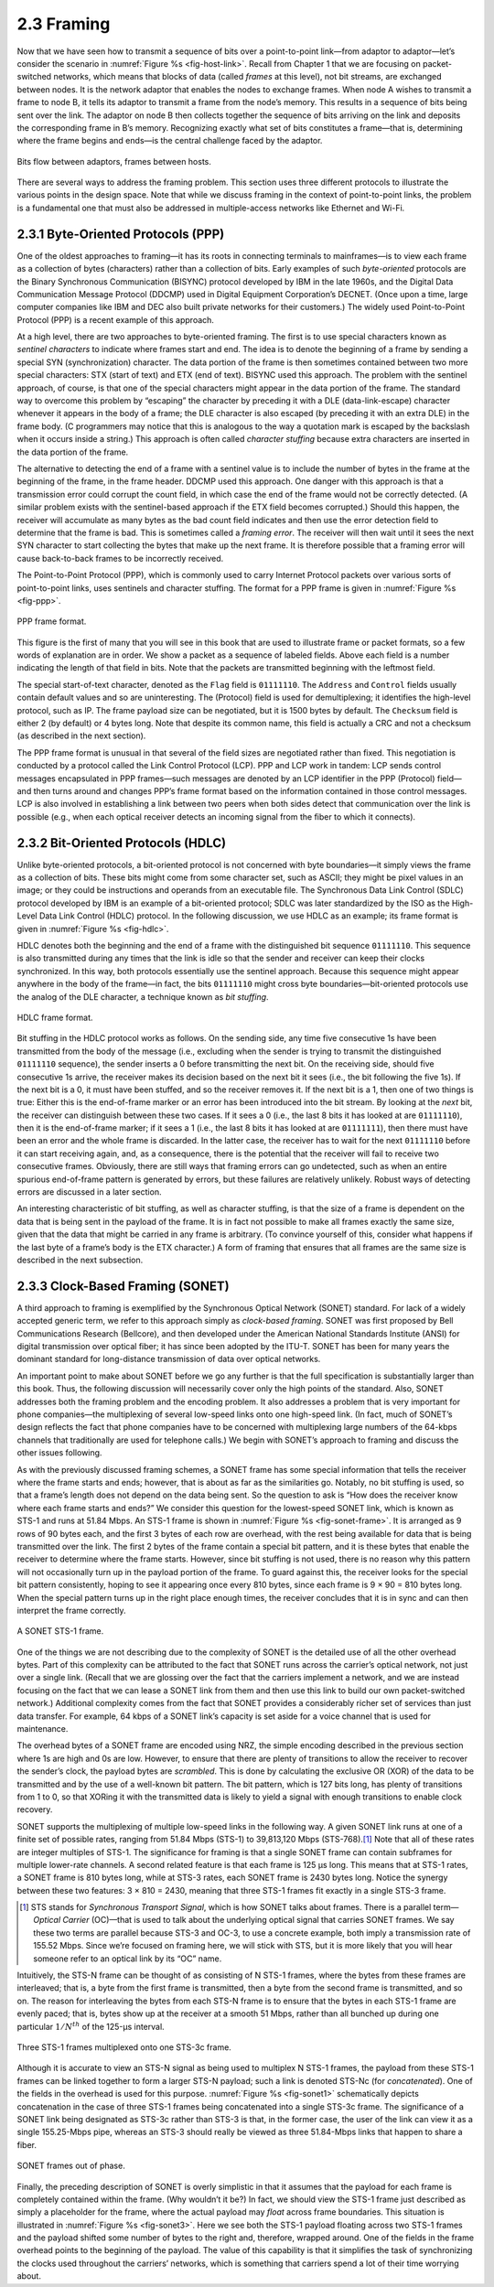 2.3 Framing
===========

Now that we have seen how to transmit a sequence of bits over a
point-to-point link—from adaptor to adaptor—let’s consider the
scenario in :numref:`Figure %s <fig-host-link>`. Recall from Chapter 1
that we are focusing on packet-switched networks, which means that
blocks of data (called *frames* at this level), not bit streams, are
exchanged between nodes.  It is the network adaptor that enables the
nodes to exchange frames.  When node A wishes to transmit a frame to
node B, it tells its adaptor to transmit a frame from the node’s
memory. This results in a sequence of bits being sent over the
link. The adaptor on node B then collects together the sequence of
bits arriving on the link and deposits the corresponding frame in B’s
memory. Recognizing exactly what set of bits constitutes a frame—that
is, determining where the frame begins and ends—is the central
challenge faced by the adaptor.

.. _fig-host-link:
.. figure:: figures/f02-06-9780123850591.png
   :width: 500px
   :align: center

   Bits flow between adaptors, frames between hosts.

There are several ways to address the framing problem. This section uses
three different protocols to illustrate the various points in the design
space. Note that while we discuss framing in the context of
point-to-point links, the problem is a fundamental one that must also be
addressed in multiple-access networks like Ethernet and Wi-Fi.

2.3.1 Byte-Oriented Protocols (PPP)
-----------------------------------

One of the oldest approaches to framing—it has its roots in connecting
terminals to mainframes—is to view each frame as a collection of bytes
(characters) rather than a collection of bits. Early examples of such
*byte-oriented* protocols are the Binary Synchronous Communication
(BISYNC) protocol developed by IBM in the late 1960s, and the Digital
Data Communication Message Protocol (DDCMP) used in Digital Equipment
Corporation’s DECNET. (Once upon a time, large computer companies like
IBM and DEC also built private networks for their customers.) The widely
used Point-to-Point Protocol (PPP) is a recent example of this approach.

At a high level, there are two approaches to byte-oriented framing. The
first is to use special characters known as *sentinel characters* to
indicate where frames start and end. The idea is to denote the beginning
of a frame by sending a special SYN (synchronization) character. The
data portion of the frame is then sometimes contained between two more
special characters: STX (start of text) and ETX (end of text). BISYNC
used this approach. The problem with the sentinel approach, of course,
is that one of the special characters might appear in the data portion
of the frame. The standard way to overcome this problem by “escaping”
the character by preceding it with a DLE (data-link-escape) character
whenever it appears in the body of a frame; the DLE character is also
escaped (by preceding it with an extra DLE) in the frame body. (C
programmers may notice that this is analogous to the way a quotation
mark is escaped by the backslash when it occurs inside a string.) This
approach is often called *character stuffing* because extra characters
are inserted in the data portion of the frame.

The alternative to detecting the end of a frame with a sentinel value is
to include the number of bytes in the frame at the beginning of the
frame, in the frame header. DDCMP used this approach. One danger with
this approach is that a transmission error could corrupt the count
field, in which case the end of the frame would not be correctly
detected. (A similar problem exists with the sentinel-based approach if
the ETX field becomes corrupted.) Should this happen, the receiver will
accumulate as many bytes as the bad count field indicates and then use
the error detection field to determine that the frame is bad. This is
sometimes called a *framing error*. The receiver will then wait until it
sees the next SYN character to start collecting the bytes that make up
the next frame. It is therefore possible that a framing error will cause
back-to-back frames to be incorrectly received.

The Point-to-Point Protocol (PPP), which is commonly used to carry
Internet Protocol packets over various sorts of point-to-point links,
uses sentinels and character stuffing. The format for a PPP frame is
given in :numref:`Figure %s <fig-ppp>`.
 
.. _fig-ppp:
.. figure:: figures/f02-08-9780123850591.png
   :width: 500px
   :align: center
   
   PPP frame format.

This figure is the first of many that you will see in this book that are
used to illustrate frame or packet formats, so a few words of
explanation are in order. We show a packet as a sequence of labeled
fields. Above each field is a number indicating the length of that field
in bits. Note that the packets are transmitted beginning with the
leftmost field.

The special start-of-text character, denoted as the ``Flag`` field is
``01111110``. The ``Address`` and ``Control`` fields usually contain
default values and so are uninteresting. The (Protocol) field is used
for demultiplexing; it identifies the high-level protocol, such as IP.
The frame payload size can be negotiated, but it is 1500 bytes by
default. The ``Checksum`` field is either 2 (by default) or 4 bytes
long. Note that despite its common name, this field is actually a CRC
and not a checksum (as described in the next section).

The PPP frame format is unusual in that several of the field sizes are
negotiated rather than fixed. This negotiation is conducted by a
protocol called the Link Control Protocol (LCP). PPP and LCP work in
tandem: LCP sends control messages encapsulated in PPP frames—such
messages are denoted by an LCP identifier in the PPP (Protocol)
field—and then turns around and changes PPP’s frame format based on the
information contained in those control messages. LCP is also involved in
establishing a link between two peers when both sides detect that
communication over the link is possible (e.g., when each optical
receiver detects an incoming signal from the fiber to which it
connects).

2.3.2 Bit-Oriented Protocols (HDLC)
-----------------------------------

Unlike byte-oriented protocols, a bit-oriented protocol is not concerned
with byte boundaries—it simply views the frame as a collection of bits.
These bits might come from some character set, such as ASCII; they might
be pixel values in an image; or they could be instructions and operands
from an executable file. The Synchronous Data Link Control (SDLC)
protocol developed by IBM is an example of a bit-oriented protocol; SDLC
was later standardized by the ISO as the High-Level Data Link Control
(HDLC) protocol. In the following discussion, we use HDLC as an example;
its frame format is given in :numref:`Figure %s <fig-hdlc>`.

HDLC denotes both the beginning and the end of a frame with the
distinguished bit sequence ``01111110``. This sequence is also
transmitted during any times that the link is idle so that the sender
and receiver can keep their clocks synchronized. In this way, both
protocols essentially use the sentinel approach. Because this sequence
might appear anywhere in the body of the frame—in fact, the bits
``01111110`` might cross byte boundaries—bit-oriented protocols use the
analog of the DLE character, a technique known as *bit stuffing*.

.. _fig-hdlc:
.. figure:: figures/f02-10-9780123850591.png
   :width: 400px
   :align: center
   
   HDLC frame format.

Bit stuffing in the HDLC protocol works as follows. On the sending side,
any time five consecutive 1s have been transmitted from the body of the
message (i.e., excluding when the sender is trying to transmit the
distinguished ``01111110`` sequence), the sender inserts a 0 before
transmitting the next bit. On the receiving side, should five
consecutive 1s arrive, the receiver makes its decision based on the next
bit it sees (i.e., the bit following the five 1s). If the next bit is a
0, it must have been stuffed, and so the receiver removes it. If the
next bit is a 1, then one of two things is true: Either this is the
end-of-frame marker or an error has been introduced into the bit stream.
By looking at the *next* bit, the receiver can distinguish between these
two cases. If it sees a 0 (i.e., the last 8 bits it has looked at are
``01111110``), then it is the end-of-frame marker; if it sees a 1 (i.e.,
the last 8 bits it has looked at are ``01111111``), then there must have
been an error and the whole frame is discarded. In the latter case, the
receiver has to wait for the next ``01111110`` before it can start
receiving again, and, as a consequence, there is the potential that the
receiver will fail to receive two consecutive frames. Obviously, there
are still ways that framing errors can go undetected, such as when an
entire spurious end-of-frame pattern is generated by errors, but these
failures are relatively unlikely. Robust ways of detecting errors are
discussed in a later section.

An interesting characteristic of bit stuffing, as well as character
stuffing, is that the size of a frame is dependent on the data that is
being sent in the payload of the frame. It is in fact not possible to
make all frames exactly the same size, given that the data that might be
carried in any frame is arbitrary. (To convince yourself of this,
consider what happens if the last byte of a frame’s body is the ETX
character.) A form of framing that ensures that all frames are the same
size is described in the next subsection.

2.3.3 Clock-Based Framing (SONET)
---------------------------------

A third approach to framing is exemplified by the Synchronous Optical
Network (SONET) standard. For lack of a widely accepted generic term, we
refer to this approach simply as *clock-based framing*. SONET was first
proposed by Bell Communications Research (Bellcore), and then developed
under the American National Standards Institute (ANSI) for digital
transmission over optical fiber; it has since been adopted by the ITU-T.
SONET has been for many years the dominant standard for long-distance
transmission of data over optical networks.

An important point to make about SONET before we go any further is that
the full specification is substantially larger than this book. Thus, the
following discussion will necessarily cover only the high points of the
standard. Also, SONET addresses both the framing problem and the
encoding problem. It also addresses a problem that is very important for
phone companies—the multiplexing of several low-speed links onto one
high-speed link. (In fact, much of SONET’s design reflects the fact that
phone companies have to be concerned with multiplexing large numbers of
the 64-kbps channels that traditionally are used for telephone calls.)
We begin with SONET’s approach to framing and discuss the other issues
following.

As with the previously discussed framing schemes, a SONET frame has
some special information that tells the receiver where the frame
starts and ends; however, that is about as far as the similarities
go. Notably, no bit stuffing is used, so that a frame’s length does
not depend on the data being sent. So the question to ask is “How does
the receiver know where each frame starts and ends?” We consider this
question for the lowest-speed SONET link, which is known as STS-1 and
runs at 51.84 Mbps.  An STS-1 frame is shown in :numref:`Figure %s
<fig-sonet-frame>`. It is arranged as 9 rows of 90 bytes each, and the
first 3 bytes of each row are overhead, with the rest being available
for data that is being transmitted over the link. The first 2 bytes of
the frame contain a special bit pattern, and it is these bytes that
enable the receiver to determine where the frame starts. However,
since bit stuffing is not used, there is no reason why this pattern
will not occasionally turn up in the payload portion of the frame. To
guard against this, the receiver looks for the special bit pattern
consistently, hoping to see it appearing once every 810 bytes, since
each frame is 9 × 90 = 810 bytes long. When the special pattern turns
up in the right place enough times, the receiver concludes that it is
in sync and can then interpret the frame correctly.

.. _fig-sonet-frame:
.. figure:: figures/f02-11-9780123850591.png
   :width: 500px
   :align: center
   
   A SONET STS-1 frame.

One of the things we are not describing due to the complexity of SONET
is the detailed use of all the other overhead bytes. Part of this
complexity can be attributed to the fact that SONET runs across the
carrier’s optical network, not just over a single link. (Recall that we
are glossing over the fact that the carriers implement a network, and we
are instead focusing on the fact that we can lease a SONET link from
them and then use this link to build our own packet-switched network.)
Additional complexity comes from the fact that SONET provides a
considerably richer set of services than just data transfer. For
example, 64 kbps of a SONET link’s capacity is set aside for a voice
channel that is used for maintenance.

The overhead bytes of a SONET frame are encoded using NRZ, the simple
encoding described in the previous section where 1s are high and 0s are
low. However, to ensure that there are plenty of transitions to allow
the receiver to recover the sender’s clock, the payload bytes are
*scrambled*. This is done by calculating the exclusive OR (XOR) of the
data to be transmitted and by the use of a well-known bit pattern. The
bit pattern, which is 127 bits long, has plenty of transitions from 1 to
0, so that XORing it with the transmitted data is likely to yield a
signal with enough transitions to enable clock recovery.

SONET supports the multiplexing of multiple low-speed links in the
following way. A given SONET link runs at one of a finite set of
possible rates, ranging from 51.84 Mbps (STS-1) to 39,813,120 Mbps
(STS-768).\ [#]_ Note that all of these rates are integer multiples of STS-1.
The significance for framing is that a single SONET frame can contain
subframes for multiple lower-rate channels. A second related feature is
that each frame is 125 μs long. This means that at STS-1 rates, a SONET
frame is 810 bytes long, while at STS-3 rates, each SONET frame is
2430 bytes long. Notice the synergy between these two features: 3 × 810
= 2430, meaning that three STS-1 frames fit exactly in a single STS-3
frame.

.. [#] STS stands for *Synchronous Transport Signal*, which is how
       SONET talks about frames. There is a parallel term—\ *Optical
       Carrier*  (OC)—that is used to talk about the underlying
       optical signal that carries SONET frames. We say these two
       terms are parallel because STS-3 and OC-3, to use a concrete
       example, both imply a transmission rate of 155.52 Mbps. Since
       we’re focused on framing here, we will stick with STS, but it
       is more likely that you will hear someone refer to an optical
       link by its “OC” name.
       
Intuitively, the STS-N frame can be thought of as consisting of N STS-1
frames, where the bytes from these frames are interleaved; that is, a
byte from the first frame is transmitted, then a byte from the second
frame is transmitted, and so on. The reason for interleaving the bytes
from each STS-N frame is to ensure that the bytes in each STS-1 frame
are evenly paced; that is, bytes show up at the receiver at a smooth
51 Mbps, rather than all bunched up during one particular :math:`1/N^{th}` 
of the 125-μs interval.

.. _fig-sonet1:
.. figure:: figures/f02-12-9780123850591.png
   :width: 350px
   :align: center
   
   Three STS-1 frames multiplexed onto one STS-3c
   frame.
   
Although it is accurate to view an STS-N signal as being used to
multiplex N STS-1 frames, the payload from these STS-1 frames can be
linked together to form a larger STS-N payload; such a link is denoted
STS-Nc (for *concatenated*). One of the fields in the overhead is used
for this purpose. :numref:`Figure %s <fig-sonet1>` schematically depicts
concatenation in the case of three STS-1 frames being concatenated into
a single STS-3c frame. The significance of a SONET link being designated
as STS-3c rather than STS-3 is that, in the former case, the user of the
link can view it as a single 155.25-Mbps pipe, whereas an STS-3 should
really be viewed as three 51.84-Mbps links that happen to share a fiber.

.. _fig-sonet3:
.. figure:: figures/f02-13-9780123850591.png
   :width: 450px
   :align: center
   
   SONET frames out of phase.

Finally, the preceding description of SONET is overly simplistic in
that it assumes that the payload for each frame is completely
contained within the frame. (Why wouldn’t it be?) In fact, we should
view the STS-1 frame just described as simply a placeholder for the
frame, where the actual payload may *float* across frame
boundaries. This situation is illustrated in :numref:`Figure %s
<fig-sonet3>`. Here we see both the STS-1 payload floating across two
STS-1 frames and the payload shifted some number of bytes to the right
and, therefore, wrapped around. One of the fields in the frame
overhead points to the beginning of the payload. The value of this
capability is that it simplifies the task of synchronizing the clocks
used throughout the carriers’ networks, which is something that
carriers spend a lot of their time worrying about.
